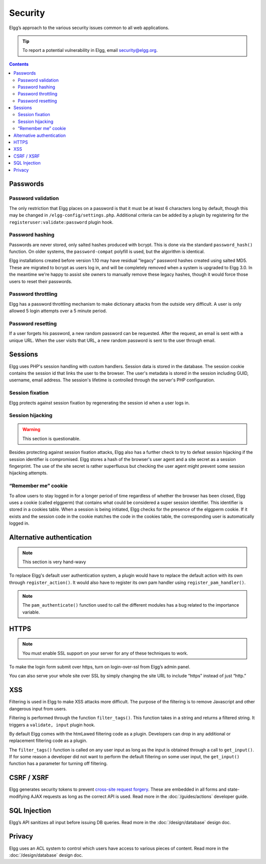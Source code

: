 Security
########

Elgg’s approach to the various security issues common to all web applications.

.. tip::

   To report a potential vulnerability in Elgg, email security@elgg.org.

.. contents:: Contents
   :local:
   :depth: 2

Passwords
=========

Password validation
-------------------

The only restriction that Elgg places on a password is that it must be at least 6 characters long by default, though this may be changed in ``/elgg-config/settings.php``. Additional criteria can be added by a plugin by registering for the ``registeruser:validate:password`` plugin hook.

Password hashing
----------------

Passwords are never stored, only salted hashes produced with bcrypt. This is done via the standard ``password_hash()`` function. On older systems, the ``password-compat`` polyfill is used, but the algorithm is identical.

Elgg installations created before version 1.10 may have residual "legacy" password hashes created using salted MD5. These are migrated to bcrypt as users log in, and will be completely removed when a system is upgraded to Elgg 3.0. In the meantime we're happy to assist site owners to manually remove these legacy hashes, though it would force those users to reset their passwords.

Password throttling
-------------------

Elgg has a password throttling mechanism to make dictionary attacks from the outside very difficult. A user is only allowed 5 login attempts over a 5 minute period.

Password resetting
------------------

If a user forgets his password, a new random password can be requested. After the request, an email is sent with a unique URL. When the user visits that URL, a new random password is sent to the user through email.

Sessions
========

Elgg uses PHP's session handling with custom handlers. Session data is stored in the database. The session cookie contains the session id that links the user to the browser. The user's metadata is stored in the session including GUID, username, email address. The session's lifetime is controlled through the server's PHP configuration.

Session fixation
----------------
Elgg protects against session fixation by regenerating the session id when a user logs in.

Session hijacking
-----------------
.. warning:: This section is questionable.

Besides protecting against session fixation attacks, Elgg also has a further check to try to defeat session hijacking if the session identifier is compromised. Elgg stores a hash of the browser's user agent and a site secret as a session fingerprint. The use of the site secret is rather superfluous but checking the user agent might prevent some session hijacking attempts.

“Remember me” cookie
--------------------
To allow users to stay logged in for a longer period of time regardless of whether the browser has been closed, Elgg uses a cookie (called elggperm) that contains what could be considered a super session identifier. This identifier is stored in a cookies table. When a session is being initiated, Elgg checks for the presence of the elggperm cookie. If it exists and the session code in the cookie matches the code in the cookies table, the corresponding user is automatically logged in.

Alternative authentication
==========================

.. note:: This section is very hand-wavy

To replace Elgg's default user authentication system, a plugin would have to replace the default action with its own through ``register_action()``. It would also have to register its own pam handler using ``register_pam_handler()``.

.. note:: The ``pam_authenticate()`` function used to call the different modules has a bug related to the importance variable.


HTTPS
=====

.. note:: You must enable SSL support on your server for any of these techniques to work.

To make the login form submit over https, turn on login-over-ssl from Elgg’s admin panel.

You can also serve your whole site over SSL by simply changing the site URL to include “https” instead of just “http.”

XSS
===

Filtering is used in Elgg to make XSS attacks more difficult. The purpose of the filtering is to remove Javascript and other dangerous input from users.

Filtering is performed through the function ``filter_tags()``. This function takes in a string and returns a filtered string. It triggers a ``validate, input`` plugin hook.

By default Elgg comes with the htmLawed filtering code as a plugin. Developers can drop in any additional or replacement filtering code as a plugin.

The ``filter_tags()`` function is called on any user input as long as the input is obtained through a call to ``get_input()``. If for some reason a developer did not want to perform the default filtering on some user input, the ``get_input()`` function has a parameter for turning off filtering.

CSRF / XSRF
===========

Elgg generates security tokens to prevent `cross-site request forgery`_. These are embedded in all forms and state-modifying AJAX requests as long as the correct API is used. Read more in the :doc:`/guides/actions` developer guide.

SQL Injection
=============

Elgg’s API sanitizes all input before issuing DB queries. Read more in the :doc:`/design/database` design doc.

Privacy
=======

Elgg uses an ACL system to control which users have access to various pieces of content. Read more in the :doc:`/design/database` design doc.

.. _cross-site request forgery: http://en.wikipedia.org/wiki/Cross-site_request_forgery